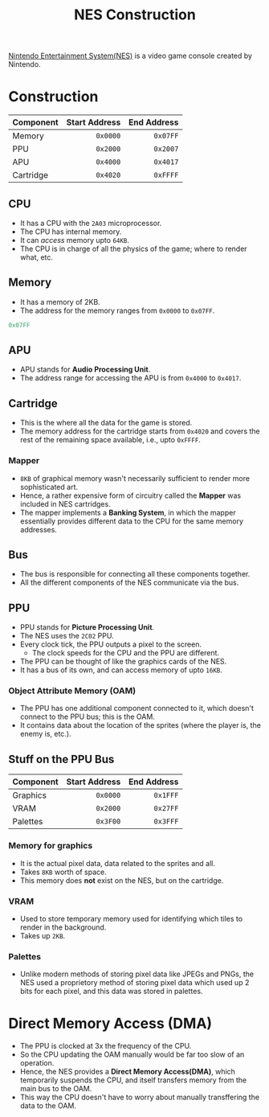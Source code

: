 :PROPERTIES:
:ID:       2a51d82c-b1df-42d6-8ee7-d1943736a6b9
:END:
#+title: NES Construction

[[https://en.wikipedia.org/wiki/Nintendo_Entertainment_System][Nintendo Entertainment System(NES)]] is a video game console created by Nintendo.

* Construction
#+NAME: Components on the Main Bus
|-----------+---------------+-------------|
| *Component* | *Start Address* | *End Address* |
|           |           <r> |         <r> |
|-----------+---------------+-------------|
| Memory    |        =0x0000= |      =0x07FF= |
| PPU       |        =0x2000= |      =0x2007= |
| APU       |        =0x4000= |      =0x4017= |
| Cartridge |        =0x4020= |      =0xFFFF= |
|-----------+---------------+-------------|
** CPU
- It has a CPU with the =2A03= microprocessor.
- The CPU has internal memory.
- It can /access/ memory upto =64KB=.
- The CPU is in charge of all the physics of the game; where to render what, etc.
** Memory
- It has a memory of 2KB.
- The address for the memory ranges from =0x0000= to =0x07FF=.

#+begin_src python :session
0x07FF
#+end_src

#+RESULTS:
: 2047

** APU
- APU stands for *Audio Processing Unit*. 
- The address range for accessing the APU is from =0x4000= to =0x4017=.
** Cartridge
- This is the where all the data for the game is stored.
- The memory address for the cartridge starts from =0x4020= and covers the rest of the remaining space available, i.e., upto =0xFFFF=. 
*** Mapper
- =8KB= of graphical memory wasn't necessarily sufficient to render more sophisticated art.
- Hence, a rather expensive form of circuitry called the *Mapper* was included in NES cartridges.
- The mapper implements a *Banking System*, in which the mapper essentially provides different data to the CPU for the same memory addresses. 
** Bus
- The bus is responsible for connecting all these components together.
- All the different components of the NES communicate via the bus.
** PPU
- PPU stands for *Picture Processing Unit*. 
- The NES uses the =2C02= PPU.
- Every clock tick, the PPU outputs a pixel to the screen.
  - The clock speeds for the CPU and the PPU are different.
- The PPU can be thought of like the graphics cards of the NES. 
- It has a bus of its own, and can access memory of upto =16KB=.
*** Object Attribute Memory (OAM)
- The PPU has one additional component connected to it, which doesn't connect to the PPU bus; this is the OAM.
- It contains data about the location of the sprites (where the player is, the enemy is, etc.).
** Stuff on the PPU Bus
#+NAME: Components on the PPU Bus
|-----------+---------------+-------------|
| *Component* | *Start Address* | *End Address* |
|           |           <r> |         <r> |
|-----------+---------------+-------------|
| Graphics  |        =0x0000= |      =0x1FFF= |
| VRAM      |        =0x2000= |      =0x27FF= |
| Palettes  |        =0x3F00= |      =0x3FFF= |
|-----------+---------------+-------------|
*** Memory for graphics
- It is the actual pixel data, data related to the sprites and all.
- Takes =8KB= worth of space.
- This memory does *not* exist on the NES, but on the cartridge.
*** VRAM
- Used to store temporary memory used for identifying which tiles to render in the background. 
- Takes up =2KB=.
*** Palettes
- Unlike modern methods of storing pixel data like JPEGs and PNGs, the NES used a proprietory method of storing pixel data which used up 2 bits for each pixel, and this data was stored in palettes.
  
* Direct Memory Access (DMA)
- The PPU is clocked at 3x the frequency of the CPU.
- So the CPU updating the OAM manually would be far too slow of an operation.
- Hence, the NES provides a *Direct Memory Access(DMA)*, which temporarily suspends the CPU, and itself transfers memory from the main bus to the OAM.
- This way the CPU doesn't have to worry about manually transffering the data to the OAM.
